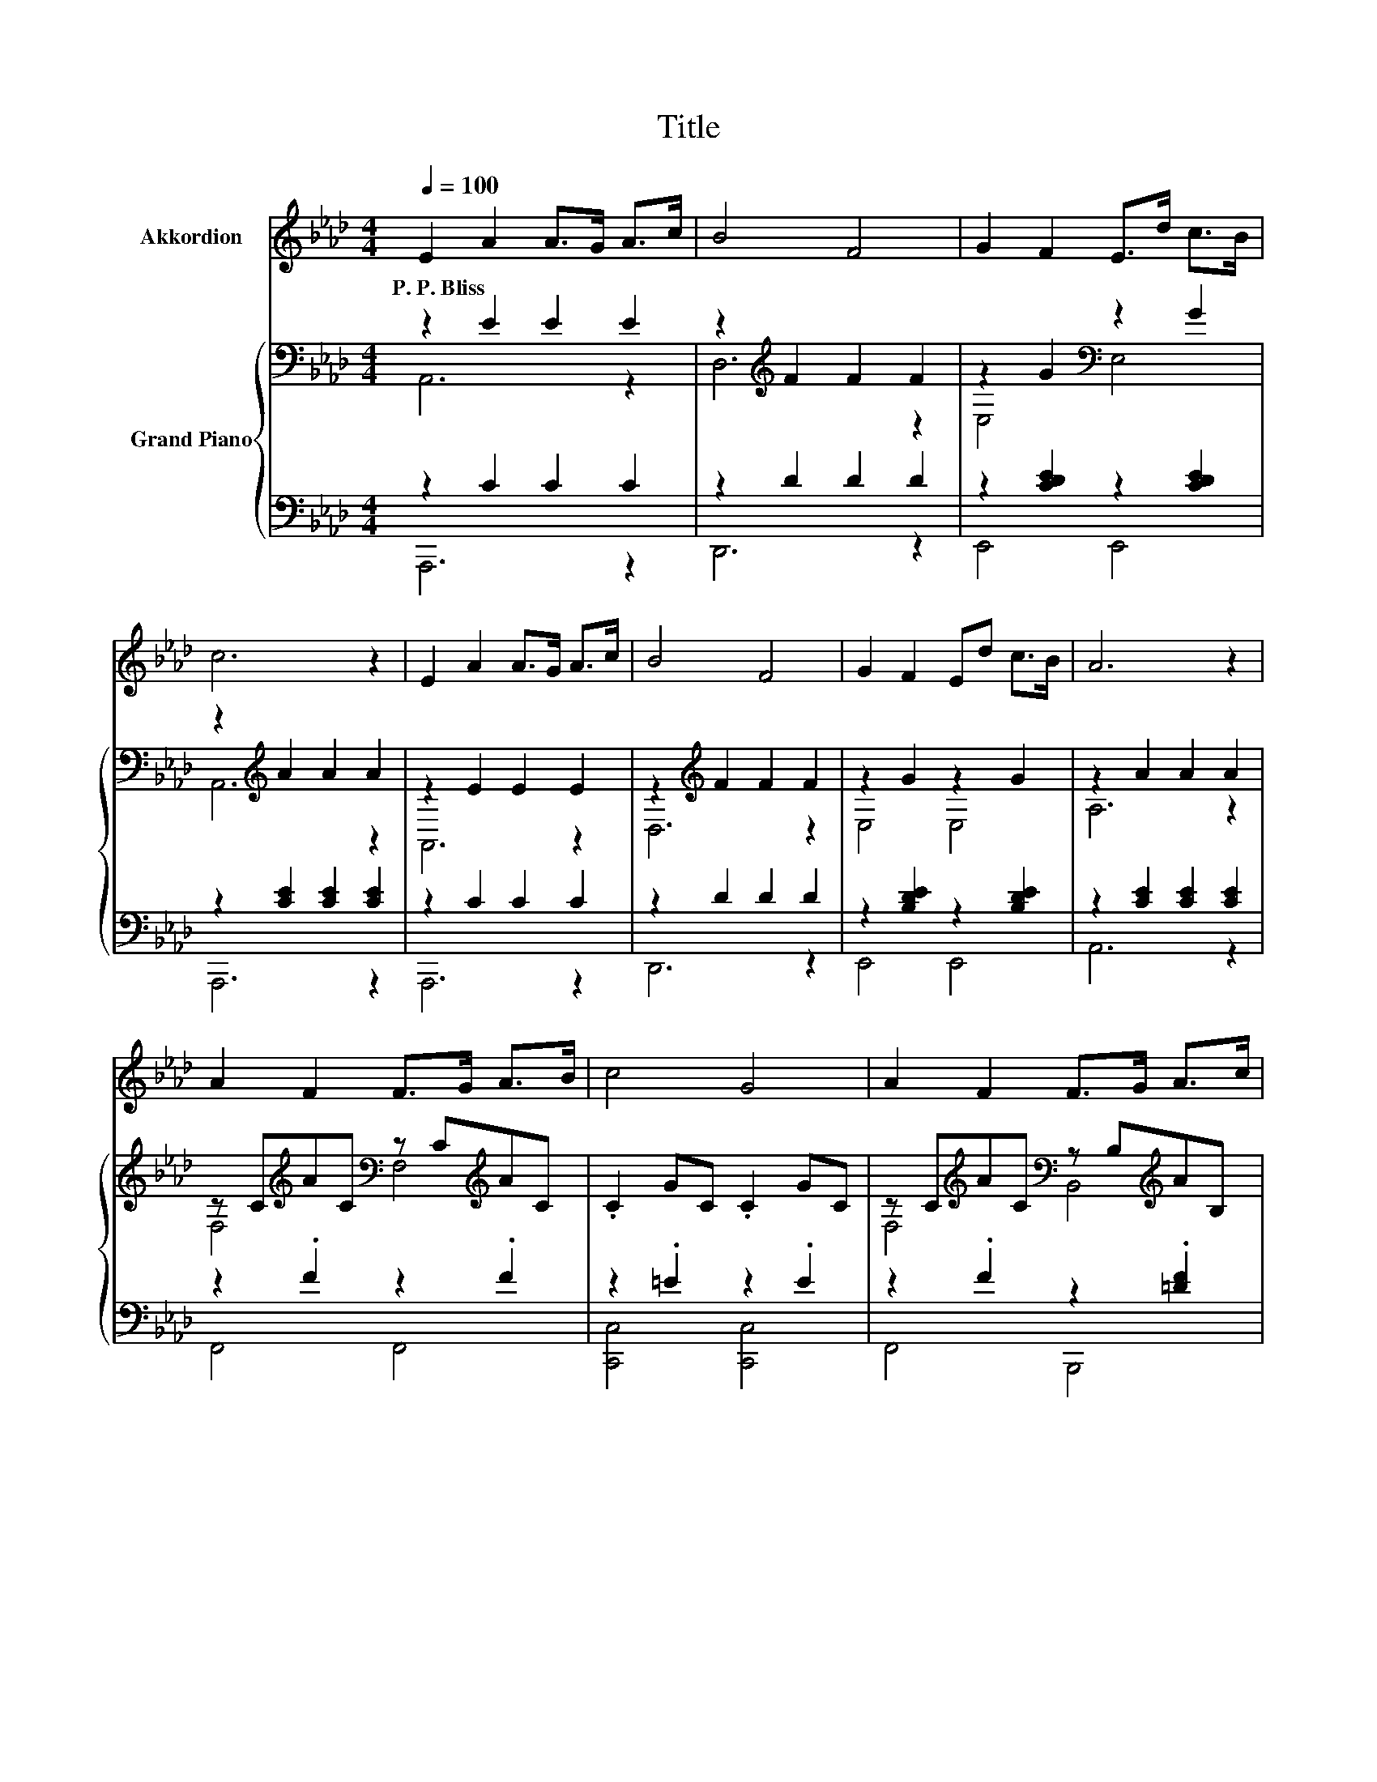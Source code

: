 X:1
T:Title
%%score 1 { ( 2 3 ) | ( 4 5 ) }
L:1/8
Q:1/4=100
M:4/4
K:Ab
V:1 treble nm="Akkordion"
V:2 bass nm="Grand Piano"
V:3 bass 
V:4 bass 
V:5 bass 
V:1
 E2 A2 A>G A>c | B4 F4 | G2 F2 E>d c>B | c6 z2 | E2 A2 A>G A>c | B4 F4 | G2 F2 Ed c>B | A6 z2 | %8
w: P.~P.~Bliss * * * * *||||||||
 A2 F2 F>G A>B | c4 G4 | A2 F2 F>G A>c | B8 | E2 A2 A>G A>c | B4 F4 |[M:5/4] G2 F2 Ed c>B- B2 | %15
w: |||||||
[M:4/4] A6 z2 | z8 | z8 | z8 | z8 | z8 | z8 |[M:17/16] z17/2 |[M:4/4] z8 |] %24
w: |||||||||
V:2
 z2 E2 E2 E2 | z2[K:treble] F2 F2 F2 | z2 G2[K:bass] z2 G2 | z2[K:treble] A2 A2 A2 | z2 E2 E2 E2 | %5
 z2[K:treble] F2 F2 F2 | z2 G2 z2 G2 | z2 A2 A2 A2 | z C[K:treble]AC[K:bass] z C[K:treble]AC | %9
 .C2 GC .C2 GC | z C[K:treble]AC[K:bass] z B,[K:treble]AB, | z2 G2 GFED | z2 E2 E2 E2 | %13
 z2[K:treble] F2 F2 F2 |[M:5/4] z2 G2 [DEG]6 |[M:4/4][K:bass] z2[K:treble] A2 A2 A2 | %16
 [FA]2 [Fd]2 [Fd]>[Fd] [FA]>[FB] | [=Ec]4 [EG]4 | A2 F2 [=DF]>[DG] [DA]>[Dc] | B6 z2 | %20
 C2- [CA]2 A>G [CA]>[Ec] | B4 F4 |[M:17/16] G-<GF-<FEd3/2c>B |[M:4/4] [CA]8 |] %24
V:3
 A,,6 z2 | D,6[K:treble] z2 | E,4[K:bass] E,4 | A,,6[K:treble] z2 | A,,6 z2 | D,6[K:treble] z2 | %6
 E,4 E,4 | A,6 z2 | F,4[K:treble][K:bass] F,4[K:treble] | x8 | %10
 F,4[K:treble][K:bass] B,,4[K:treble] | E,4 z4 | A,,6 z2 | D,6[K:treble] z2 |[M:5/4] E,4 z2 z4 | %15
[M:4/4][K:bass] A,,6[K:treble] z2 | x8 | x8 | x8 | z2 EE GFED | [A,E]2 z2 C2 z2 | x8 | %22
[M:17/16] x17/2 |[M:4/4] x8 |] %24
V:4
 z2 C2 C2 C2 | z2 D2 D2 D2 | z2 [CDE]2 z2 [CDE]2 | z2 [CE]2 [CE]2 [CE]2 | z2 C2 C2 C2 | %5
 z2 D2 D2 D2 | z2 [B,DE]2 z2 [B,DE]2 | z2 [CE]2 [CE]2 [CE]2 | z2 .F2 z2 .F2 | z2 .=E2 z2 .E2 | %10
 z2 .F2 z2 .[=DF]2 | z2 [B,E]2 E,D,C,B,, | z2 C2 C2 C2 | z2 D2 D2 D2 |[M:5/4] z2 [DE]2 [E,,E,]6 | %15
[M:4/4] z2 [CE]2 [CE]2 [CE]2 | [D,A,]2 [D,A,]2 [D,A,]>[D,A,] [D,F,]>[D,F,] | [C,G,]4 [C,C]4 | %18
 [F,CF]2 [F,A,]2 [B,,A,]>[B,,G,] [B,,F,]>[B,,A,] | [E,E]2 z2 z4 | z2 E,2 E,>E, [A,,E,]>[A,,E,] | %21
 [D,F,D]4 [D,B,D]4 |[M:17/16] [E,B,]-<[E,B,][E,A,E]-<[E,A,E][E,G,][E,B,E]3/2[E,A,E]>[E,D] | %23
[M:4/4] [A,,E,]8 |] %24
V:5
 A,,,6 z2 | D,,6 z2 | E,,4 E,,4 | A,,,6 z2 | A,,,6 z2 | D,,6 z2 | E,,4 E,,4 | A,,6 z2 | F,,4 F,,4 | %9
 [C,,C,]4 [C,,C,]4 | F,,4 B,,,4 | E,,4 z4 | A,,,6 z2 | D,,6 z2 |[M:5/4] E,,4 z2 z4 | %15
[M:4/4] A,,,6 z2 | x8 | x8 | x8 | G,2- [E,G,-][E,G,-] [E,G,-][D,G,]C,B,, | A,,4 A,,2 z2 | x8 | %22
[M:17/16] x17/2 |[M:4/4] x8 |] %24

